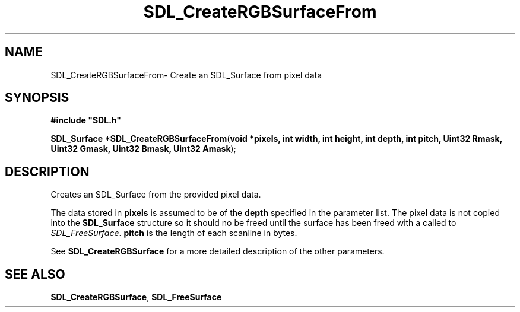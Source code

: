 .TH "SDL_CreateRGBSurfaceFrom" "3" "Thu 12 Oct 2000, 13:50" "SDL" "SDL API Reference" 
.SH "NAME"
SDL_CreateRGBSurfaceFrom\- Create an SDL_Surface from pixel data
.SH "SYNOPSIS"
.PP
\fB#include "SDL\&.h"
.sp
\fBSDL_Surface *\fBSDL_CreateRGBSurfaceFrom\fP\fR(\fBvoid *pixels, int width, int height, int depth, int pitch, Uint32 Rmask, Uint32 Gmask, Uint32 Bmask, Uint32 Amask\fR);
.SH "DESCRIPTION"
.PP
Creates an SDL_Surface from the provided pixel data\&.
.PP
The data stored in \fBpixels\fR is assumed to be of the \fBdepth\fR specified in the parameter list\&. The pixel data is not copied into the \fBSDL_Surface\fR structure so it should no be freed until the surface has been freed with a called to \fISDL_FreeSurface\fR\&. \fBpitch\fR is the length of each scanline in bytes\&. 
.PP
See \fI\fBSDL_CreateRGBSurface\fP\fR for a more detailed description of the other parameters\&.
.SH "SEE ALSO"
.PP
\fI\fBSDL_CreateRGBSurface\fP\fR, \fI\fBSDL_FreeSurface\fP\fR
...\" created by instant / docbook-to-man, Thu 12 Oct 2000, 13:50
